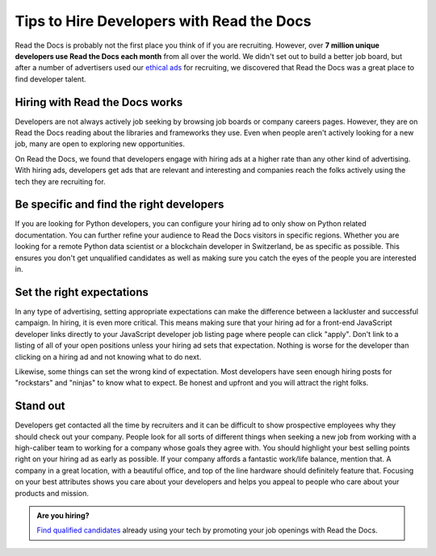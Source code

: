 .. post:: October 30, 2018
   :tags: advertising, sustainability, hiring
   :author: David
   :location: SAN


Tips to Hire Developers with Read the Docs
==========================================

Read the Docs is probably not the first place you think of if you are recruiting.
However, over **7 million unique developers use Read the Docs each month** from all over the world.
We didn't set out to build a better job board,
but after a number of advertisers used our `ethical ads`_ for recruiting,
we discovered that Read the Docs was a great place to find developer talent.

.. _ethical ads: https://docs.readthedocs.io/en/latest/advertising/ethical-advertising.html


Hiring with Read the Docs works 
-------------------------------

Developers are not always actively job seeking
by browsing job boards or company careers pages.
However, they are on Read the Docs reading about the libraries and frameworks they use.
Even when people aren't actively looking for a new job,
many are open to exploring new opportunities.

On Read the Docs, we found that developers engage with hiring ads
at a higher rate than any other kind of advertising.
With hiring ads, developers get ads that are relevant and interesting
and companies reach the folks actively using the tech they are recruiting for.

.. figure:: img/2018-ctr-adtype.png
   :alt: Click-through rate by ad type Q3 2018
   :width: 100%


Be specific and find the right developers
-----------------------------------------

If you are looking for Python developers,
you can configure your hiring ad to only show on Python related documentation.
You can further refine your audience to Read the Docs visitors in specific regions.
Whether you are looking for a remote Python data scientist or a blockchain developer in Switzerland,
be as specific as possible.
This ensures you don't get unqualified candidates
as well as making sure you catch the eyes of the people you are interested in.


Set the right expectations
--------------------------

In any type of advertising, setting appropriate expectations can make the difference
between a lackluster and successful campaign. In hiring, it is even more critical.
This means making sure that your hiring ad for a front-end JavaScript developer
links directly to your JavaScript developer job listing page where people can click "apply".
Don't link to a listing of all of your open positions unless your hiring ad sets that expectation.
Nothing is worse for the developer than clicking on a hiring ad
and not knowing what to do next.

Likewise, some things can set the wrong kind of expectation.
Most developers have seen enough hiring posts for "rockstars" and "ninjas" to know what to expect.
Be honest and upfront and you will attract the right folks.


Stand out
---------

Developers get contacted all the time by recruiters
and it can be difficult to show prospective employees why they should check out your company.
People look for all sorts of different things when seeking a new job
from working with a high-caliber team to working for a company whose goals they agree with.
You should highlight your best selling points right on your hiring ad as early as possible.
If your company affords a fantastic work/life balance, mention that.
A company in a great location, with a beautiful office, and top of the line hardware
should definitely feature that.
Focusing on your best attributes shows you care about your developers
and helps you appeal to people who care about your products and mission.


.. admonition:: Are you hiring?

    `Find qualified candidates`_ already using your tech by promoting your job openings with Read the Docs.

    .. _Find qualified candidates: https://readthedocs.org/sustainability/advertising/recruiting/?utm_medium=referral&utm_source=readthedocs-blog&utm_campaign=hire-developers
